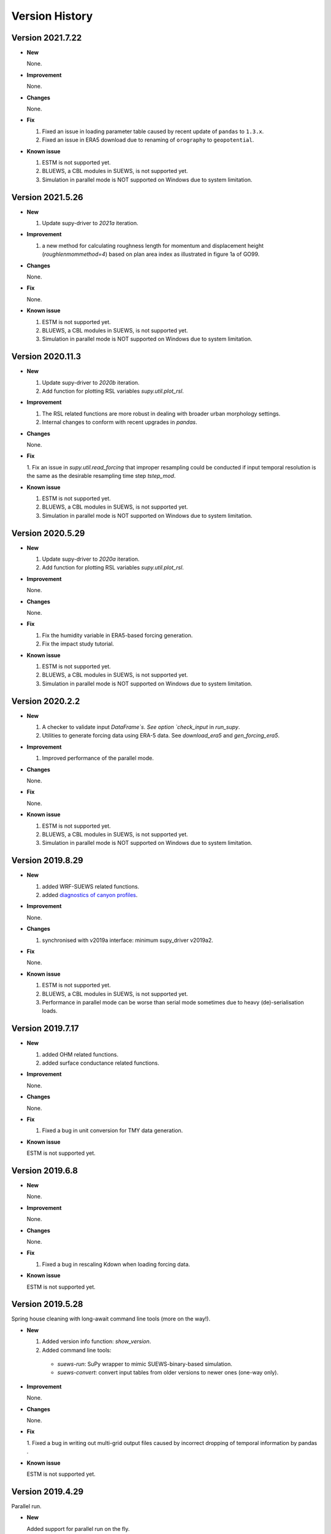 .. _version_history:

Version History
================

.. _new_latest:


Version 2021.7.22
------------------------------


- **New**

  None.


- **Improvement**

  None.

- **Changes**

  None.


- **Fix**

  1. Fixed an issue in loading parameter table caused by recent update of ``pandas`` to ``1.3.x``.
  2. Fixed an issue in ERA5 download due to renaming of ``orography`` to ``geopotential``.


- **Known issue**

  1. ESTM is not supported yet.
  2. BLUEWS, a CBL modules in SUEWS, is not supported yet.
  3. Simulation in parallel mode is NOT supported on Windows
     due to system limitation.


Version 2021.5.26
------------------------------


- **New**

  1. Update supy-driver to `2021a` iteration.


- **Improvement**

  1. a new method for calculating roughness length for momentum and displacement height (`roughlenmommethod=4`) based on plan area index as illustrated in figure 1a of GO99.

- **Changes**

  None.


- **Fix**

  None.


- **Known issue**

  1. ESTM is not supported yet.
  2. BLUEWS, a CBL modules in SUEWS, is not supported yet.
  3. Simulation in parallel mode is NOT supported on Windows
     due to system limitation.





Version 2020.11.3
------------------------------


- **New**

  1. Update supy-driver to `2020b` iteration.
  2. Add function for plotting RSL variables `supy.util.plot_rsl`.


- **Improvement**

  1. The RSL related functions are more robust in dealing with broader urban morphology settings.
  2. Internal changes to conform with recent upgrades in `pandas`.

- **Changes**

  None.


- **Fix**

  1. Fix an issue in `supy.util.read_forcing` that improper resampling could be conducted
  if input temporal resolution is the same as the desirable resampling time step `tstep_mod`.


- **Known issue**

  1. ESTM is not supported yet.
  2. BLUEWS, a CBL modules in SUEWS, is not supported yet.
  3. Simulation in parallel mode is NOT supported on Windows
     due to system limitation.




Version 2020.5.29
------------------------------


- **New**

  1. Update supy-driver to `2020a` iteration.
  2. Add function for plotting RSL variables `supy.util.plot_rsl`.


- **Improvement**

  None.

- **Changes**

  None.


- **Fix**

  1. Fix the humidity variable in ERA5-based forcing generation.
  2. Fix the impact study tutorial.


- **Known issue**

  1. ESTM is not supported yet.
  2. BLUEWS, a CBL modules in SUEWS, is not supported yet.
  3. Simulation in parallel mode is NOT supported on Windows
     due to system limitation.






Version 2020.2.2
------------------------------


- **New**

  1. A checker to validate input `DataFrame`s.
     See option `check_input` in `run_supy`.

  2. Utilities to generate forcing data using ERA-5 data.
     See `download_era5` and `gen_forcing_era5`.

- **Improvement**

  1. Improved performance of the parallel mode.

- **Changes**

  None.


- **Fix**

  None.


- **Known issue**

  1. ESTM is not supported yet.
  2. BLUEWS, a CBL modules in SUEWS, is not supported yet.
  3. Simulation in parallel mode is NOT supported on Windows
     due to system limitation.



.. _new_20190829:


Version 2019.8.29
------------------------------


- **New**

  1. added WRF-SUEWS related functions.
  2. added `diagnostics of canyon profiles <https://suews-docs.readthedocs.io/en/test-dev/parameterisations-and-sub-models.html#wind-temperature-and-humidity-profiles-in-the-roughness-sublayer>`_.

- **Improvement**

  None.

- **Changes**

  1. synchronised with v2019a interface: minimum supy_driver v2019a2.


- **Fix**

  None.


- **Known issue**

  1. ESTM is not supported yet.
  2. BLUEWS, a CBL modules in SUEWS, is not supported yet.
  3. Performance in parallel mode can be worse than
     serial mode sometimes due to heavy (de)-serialisation loads.



.. _new_20190717:

Version 2019.7.17
------------------------------


- **New**

  1. added OHM related functions.
  2. added surface conductance related functions.

- **Improvement**

  None.

- **Changes**

  None.


- **Fix**

  1. Fixed a bug in unit conversion for TMY data generation.


- **Known issue**

  ESTM is not supported yet.




.. _new_20190608:

Version 2019.6.8
------------------------------


- **New**

  None.

- **Improvement**

  None.

- **Changes**

  None.


- **Fix**

  1. Fixed a bug in rescaling Kdown when loading forcing data.


- **Known issue**

  ESTM is not supported yet.



.. _new_20190528:

Version 2019.5.28
------------------------------

Spring house cleaning with long-await command line tools (more on the way!).

- **New**

  1. Added version info function: `show_version`.
  2. Added command line tools:

    - `suews-run`: SuPy wrapper to mimic SUEWS-binary-based simulation.

    - `suews-convert`: convert input tables from older versions to newer ones (one-way only).


- **Improvement**

  None.

- **Changes**

  None.


- **Fix**

  1. Fixed a bug in writing out multi-grid output files
  caused by incorrect dropping of temporal information by pandas .

- **Known issue**

  ESTM is not supported yet.



.. _new_20190429:

Version 2019.4.29
------------------------------

Parallel run.

- **New**

  Added support for parallel run on the fly.

- **Improvement**

  None.

- **Changes**

  None.


- **Fix**

  None.

- **Known issue**

  None


.. _new_20190417:

Version 2019.4.17
------------------------------

UMEP compatibility tweaks.

- **New**

  None.

- **Improvement**

  None.

- **Changes**

  `problems.txt` will be written out in addition to the console error message similarly as SUEWS binary.


- **Fix**

  Incorrect caching of input libraries.

- **Known issue**

  None



.. _new_20190415:

Version 2019.4.15
------------------------------

ERA-5 download.

- **New**

  Added experimental support for downloading and processing ERA-5 data to force supy simulations.

- **Improvement**

  Improved compatibility with earlier `pandas` version in resampling output.

- **Changes**

  None.


- **Fix**

  None.

- **Known issue**

  None


.. _new_20190321:

Version 2019.3.21
------------------------------

TMY generation.

- **New**

  Added preliminary support for generating TMY dataset with SuPy output.

- **Improvement**

  None.

- **Changes**

  None.


- **Fix**

  None.

- **Known issue**

  None

.. _new_20190314:

Version 2019.3.14
------------------------------

This release improved memory usage.

- **New**

  None.

- **Improvement**

  Optimised memory consumption for longterm simulations.


- **Changes**

  None.


- **Fix**

  None.

- **Known issue**

  None


.. _new_20190225:

Version 2019.2.25
------------------------------

This release dropped support for Python 3.5 and below.

- **New**

  None.

- **Improvement**

  None.


- **Changes**

  Dropped support for Python 3.5 and below.


- **Fix**

  None.

- **Known issue**

  None


.. _new_20190224:

Version 2019.2.24
------------------------------

This release added the ability to save output files.

- **New**

  1. Added support to save output files. See: :py:func:`supy.save_supy`
  2. Added support to initialise SuPy from saved ``df_state.csv``. See: :py:func:`supy.init_supy`

- **Improvement**

  None.


- **Changes**

  None.


- **Fix**

  None.

- **Known issue**

  None


.. _new_20190219:

Version 2019.2.19
------------------------------

This is a release that improved the exception handling due to
fatal error in `supy_driver`.

- **New**

  Added support to handle python kernel crash caused by
  fatal error in `supy_driver` kernel; so python kernel won't
  crash any more even `supy_driver` is stopped.

- **Improvement**

  None.


- **Changes**

  None


- **Fix**

  None.

- **Known issue**

  None


.. _new_20190208:

Version 2019.2.8
------------------------------

This is a release that fixes recent bugs found in SUEWS that
may lead to abnormal simulation results of storage heat flux,
in particular when `SnowUse` is enabled (i.e., `snowuse=1`).

- **New**

  None.

- **Improvement**

  Improved the performance in loading
  initial model state from a large number of grids (>1k)


- **Changes**

  Updated `SampleRun` dataset by:
  1. setting surface fractions (`sfr`) to a
  more realistic value based on London KCL case;
  2. enabling snow module (`snowuse=1`).


- **Fix**

  1. Fixed a bug in the calculation of storage heat flux.
  2. Fixed a bug in loading ``popdens`` for calculating anthropogenic heat flux.

- **Known issue**

  None

.. _new_20190101:

Version 2019.1.1 (preview release, 01 Jan 2019)
------------------------------


- **New**

  #. Slimmed the output groups by excluding unsupported :term:`ESTM` results

  #. SuPy documentation

    * Key IO data structures documented:

     - `df_output_var` (:issue:`9`)
     - `df_state_var` (:issue:`8`)
     - `df_forcing_var` (:issue:`7`)


    * Tutorial of parallel SuPy simulations for impact studies



- **Improvement**

  #. Improved calculation of OHM-related radiation terms


- **Changes**

  None.


- **Fix**

  None

- **Known issue**

  None

.. _new_20181215:

Version 2018.12.15 (internal test release in December 2018)
------------------------------=====


- **New**

  #. Preview release of SuPy based on the computation kernel of SUEWS 2018b


- **Improvement**

  #. Improved calculation of OHM-related radiation terms


- **Changes**

  None.


- **Fix**

  None

- **Known issue**

  #. The heat storage modules AnOHM and ESTM are not supported yet.





